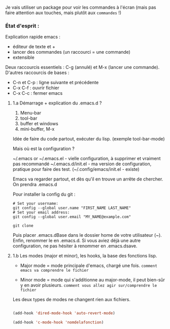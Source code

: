 


Je vais utiliser un package pour voir les commandes à l'écran (mais pas faire attention aux touches, mais plutôt aux =commandes= !)

*** État d'esprit :



Explication rapide emacs :
- éditeur de texte et +
- lancer des commandes (un raccourci = une commande)
- extensible 

Deux raccourcis essentiels : C-g (annulé) et M-x (lancer une commande).
D'autres raccourcis de bases : 
- C-n et C-p : ligne suivante et précédente
- C-x C-f : ouvrir fichier
- C-x C-c : fermer emacs

**** 1.a Démarrage + explication du .emacs.d ?

1. Menu-bar 
2. tool-bar 
3. buffer et windows
4. mini-buffer, M-x

Idée de faire du code partout, exécuter du lisp. (exemple tool-bar-mode)

Mais où est la configuration ?

    ~/.emacs or ~/.emacs.el - vielle configuration, à supprimer et vraiment pas recommandé
    ~/.emacs.d/init.el - ma version de configuration, pratique pour faire des test.
    (~/.config/emacs/init.el - existe)

    Emacs va regarder partout, et dès qu'il en trouve un arrête de chercher. On
    prendra .emacs.d
    
Pour installer la config du git :
#+begin_src shell
  # Set your username:
  git config --global user.name "FIRST_NAME LAST_NAME"
  # Set your email address:
  git config --global user.email "MY_NAME@example.com"

  git clone
#+end_src
Puis placer .emacs.dBase dans le dossier home de votre utilisateur (~).
Enfin, renommer le en .emacs.d. Si vous aviez déjà une autre configuration, ne
pas hésiter à renommer en .emacs.dsave.

**** 1.b Les modes (major et minor), les hooks, la base des fonctions lisp.

- Major mode = mode principale d'emacs, chargé une fois. =comment emacs va comprendre le fichier=

- Minor mode = mode qui s'additionne au major-mode, il peut bien-sûr y en avoir plusieurs. =comment vous allez agir sur/comprendre le fichier=

Les deux types de modes ne changent rien aux fichiers.

#+begin_src emacs-lisp

  (add-hook 'dired-mode-hook 'auto-revert-mode)

  (add-hook 'c-mode-hook 'nomdelafonction)

#+end_src
